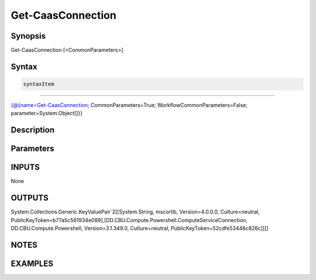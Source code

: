 ﻿Get-CaasConnection
===================

Synopsis
--------


Get-CaasConnection [<CommonParameters>]


Syntax
------

.. code-block:: powershell

    syntaxItem                                                                                                    

----------                                                                                                    

{@{name=Get-CaasConnection; CommonParameters=True; WorkflowCommonParameters=False; parameter=System.Object[]}}


Description
-----------



Parameters
----------

INPUTS
------

None


OUTPUTS
-------

System.Collections.Generic.KeyValuePair`2[[System.String, mscorlib, Version=4.0.0.0, Culture=neutral, PublicKeyToken=b77a5c561934e089],[DD.CBU.Compute.Powershell.ComputeServiceConnection, DD.CBU.Compute.Powershell, Version=3.1.349.0, Culture=neutral, PublicKeyToken=52cdfe53446c826c]][]


NOTES
-----



EXAMPLES
---------

